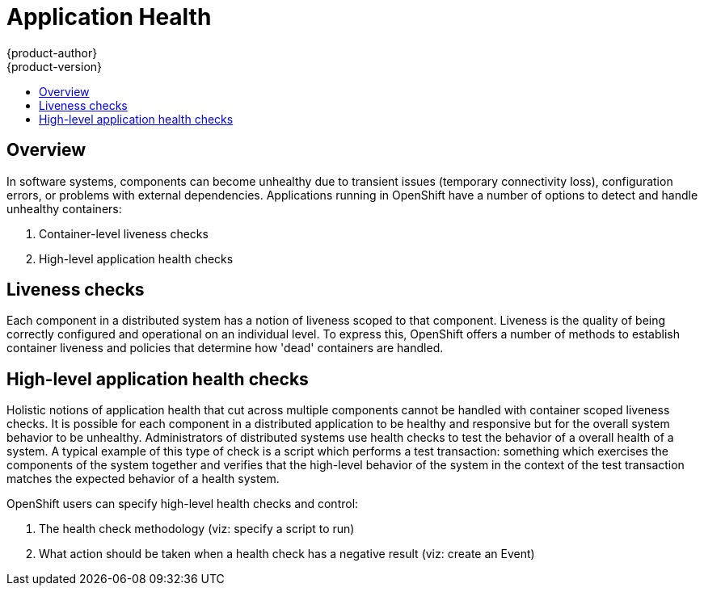 = Application Health
{product-author}
{product-version}
:data-uri:
:icons:
:experimental:
:toc: macro
:toc-title:

toc::[]

== Overview

In software systems, components can become unhealthy due to transient issues (temporary
connectivity loss), configuration errors, or problems with external dependencies.  Applications
running in OpenShift have a number of options to detect and handle unhealthy containers:

<1> Container-level liveness checks
<2> High-level application health checks

== Liveness checks

Each component in a distributed system has a notion of liveness scoped to that component.  Liveness
is the quality of being correctly configured and operational on an individual level.  To express
this, OpenShift offers a number of methods to establish container liveness and policies that
determine how 'dead' containers are handled.

// TODO: example of liveness check

== High-level application health checks

Holistic notions of application health that cut across multiple components cannot be handled with
container scoped liveness checks.  It is possible for each component in a distributed application
to be healthy and responsive but for the overall system behavior to be unhealthy.  Administrators
of distributed systems use health checks to test the behavior of a overall health of a system.  A
typical example of this type of check is a script which performs a test transaction: something
which exercises the components of the system together and verifies that the high-level behavior of
the system in the context of the test transaction matches the expected behavior of a health system.

OpenShift users can specify high-level health checks and control:

<1> The health check methodology (viz: specify a script to run)
<2> What action should be taken when a health check has a negative result (viz: create an Event)
